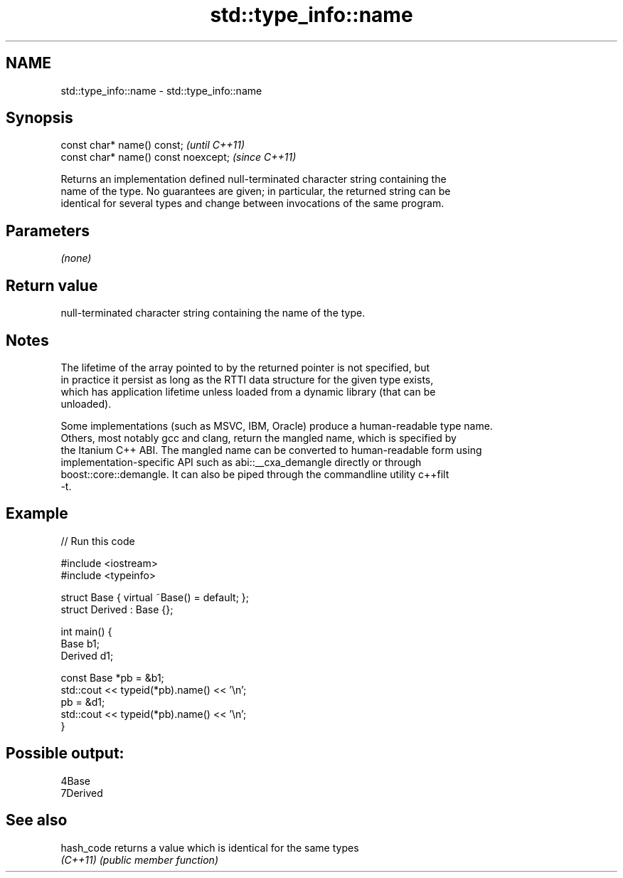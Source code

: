 .TH std::type_info::name 3 "2021.11.17" "http://cppreference.com" "C++ Standard Libary"
.SH NAME
std::type_info::name \- std::type_info::name

.SH Synopsis
   const char* name() const;           \fI(until C++11)\fP
   const char* name() const noexcept;  \fI(since C++11)\fP

   Returns an implementation defined null-terminated character string containing the
   name of the type. No guarantees are given; in particular, the returned string can be
   identical for several types and change between invocations of the same program.

.SH Parameters

   \fI(none)\fP

.SH Return value

   null-terminated character string containing the name of the type.

.SH Notes

   The lifetime of the array pointed to by the returned pointer is not specified, but
   in practice it persist as long as the RTTI data structure for the given type exists,
   which has application lifetime unless loaded from a dynamic library (that can be
   unloaded).

   Some implementations (such as MSVC, IBM, Oracle) produce a human-readable type name.
   Others, most notably gcc and clang, return the mangled name, which is specified by
   the Itanium C++ ABI. The mangled name can be converted to human-readable form using
   implementation-specific API such as abi::__cxa_demangle directly or through
   boost::core::demangle. It can also be piped through the commandline utility c++filt
   -t.

.SH Example


// Run this code

 #include <iostream>
 #include <typeinfo>

 struct Base { virtual ~Base() = default; };
 struct Derived : Base {};

 int main() {
         Base b1;
         Derived d1;

         const Base *pb = &b1;
         std::cout << typeid(*pb).name() << '\\n';
         pb = &d1;
         std::cout << typeid(*pb).name() << '\\n';
 }

.SH Possible output:

 4Base
 7Derived

.SH See also

   hash_code returns a value which is identical for the same types
   \fI(C++11)\fP   \fI(public member function)\fP
